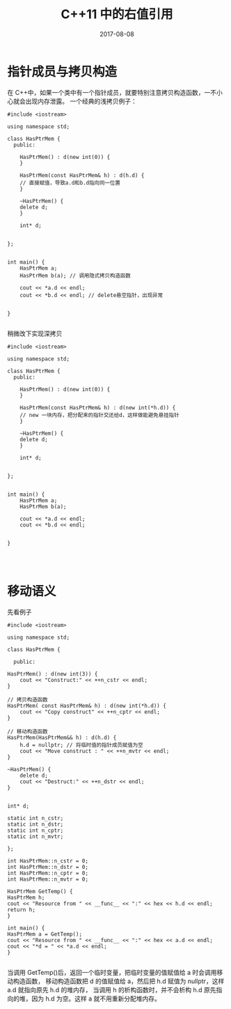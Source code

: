 #+HUGO_BASE_DIR: ../
#+HUGO_SECTION: post
#+TITLE: C++11 中的右值引用
#+DATE: 2017-08-08
#+AUTHOR:
#+HUGO_CUSTOM_FRONT_MATTER: :author "xhcoding"
#+HUGO_TAGS: c++11 c++
#+HUGO_CATEGORIES: c++
#+HUGO_DRAFT: false


* 指针成员与拷贝构造
    在 C++中，如果一个类中有一个指针成员，就要特别注意拷贝构造函数，一不小心就会出现内存泄露。
    一个经典的浅拷贝例子：
   #+BEGIN_SRC c++
   #include <iostream>

   using namespace std;

   class HasPtrMem {
     public:

       HasPtrMem() : d(new int(0)) {
       }

       HasPtrMem(const HasPtrMem& h) : d(h.d) {
	   // 直接赋值，导致a.d和b.d指向同一位置
       }

       ~HasPtrMem() {
	   delete d;
       }

       int* d;


   };


   int main() {
       HasPtrMem a;
       HasPtrMem b(a); // 调用隐式拷贝构造函数

       cout << *a.d << endl;
       cout << *b.d << endl; // delete悬空指针，出现异常


   }

   #+END_SRC

   稍微改下实现深拷贝
   #+BEGIN_SRC c++
   #include <iostream>

   using namespace std;

   class HasPtrMem {
     public:

       HasPtrMem() : d(new int(0)) {
       }

       HasPtrMem(const HasPtrMem& h) : d(new int(*h.d)) {
	   // new 一块内存，把分配来的指针交还给d，这样做能避免悬挂指针
       }

       ~HasPtrMem() {
	   delete d;
       }

       int* d;


   };


   int main() {
       HasPtrMem a;
       HasPtrMem b(a); 

       cout << *a.d << endl;
       cout << *b.d << endl;


   }



   #+END_SRC

   
* 移动语义
    先看例子 
    #+BEGIN_SRC c++
    #include <iostream>

    using namespace std;

    class HasPtrMem {

      public:

	HasPtrMem() : d(new int(3)) {
	    cout << "Construct:" << ++n_cstr << endl;
	}

	// 拷贝构造函数
	HasPtrMem( const HasPtrMem& h) : d(new int(*h.d)) {
	    cout << "Copy construct" << ++n_cptr << endl;
	}

	// 移动构造函数
	HasPtrMem(HasPtrMem&& h) : d(h.d) {
	    h.d = nullptr; // 将临时值的指针成员赋值为空
	    cout << "Move construct : " << ++n_mvtr << endl;
	}

	~HasPtrMem() {
	    delete d;
	    cout << "Destruct:" << ++n_dstr << endl;
	}


	int* d;

	static int n_cstr;
	static int n_dstr;
	static int n_cptr;
	static int n_mvtr;

    };

    int HasPtrMem::n_cstr = 0;
    int HasPtrMem::n_dstr = 0;
    int HasPtrMem::n_cptr = 0;
    int HasPtrMem::n_mvtr = 0;

    HasPtrMem GetTemp() {
	HasPtrMem h;
	cout << "Resource from " << __func__ << ":" << hex << h.d << endl;
	return h;
    }

    int main() {
	HasPtrMem a = GetTemp();
	cout << "Resource from " << __func__ << ":" << hex << a.d << endl;
	cout << "*d = " << *a.d << endl;
    }

    #+END_SRC
    
    当调用 GetTemp()后，返回一个临时变量，把临时变量的值赋值给 a 时会调用移动构造函数，
    移动构造函数把 d 的值赋值给 a，然后把 h.d 赋值为 nullptr，这样 a.d 就指向原先 h.d 的堆内存，
    当调用 h 的析构函数时，并不会析构 h.d 原先指向的堆，因为 h.d 为空。这样 a 就不用重新分配堆内存。
    
    
    
